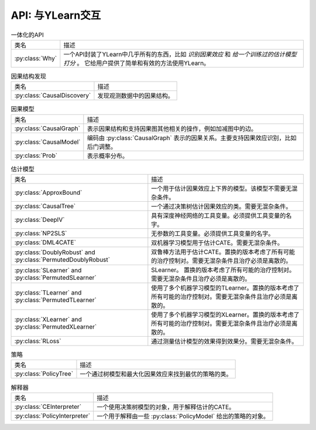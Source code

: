 .. _api:

****************************
API: 与YLearn交互
****************************

.. list-table:: 一体化的API

    * - 类名
      - 描述
    * - :py:class:`Why`
      - 一个API封装了YLearn中几乎所有的东西，比如 *识别因果效应* 和 *给一个训练过的估计模型打分* 。 它给用户提供了简单和有效的方法使用YLearn。

.. list-table:: 因果结构发现

    * - 类名
      - 描述
    * - :py:class:`CausalDiscovery`
      - 发现观测数据中的因果结构。

.. list-table:: 因果模型

    * - 类名
      - 描述
    * - :py:class:`CausalGraph`
      - 表示因果结构和支持因果图其他相关的操作，例如加减图中的边。
    * - :py:class:`CausalModel`
      - 编码由 :py:class:`CausalGraph` 表示的因果关系。主要支持因果效应识别，比如后门调整。
    * - :py:class:`Prob`
      - 表示概率分布。

.. list-table:: 估计模型

    * - 类名
      - 描述
    * - :py:class:`ApproxBound`
      - 一个用于估计因果效应上下界的模型。该模型不需要无混杂条件。
    * - :py:class:`CausalTree`
      - 一个通过决策树估计因果效应的类。需要无混杂条件。
    * - :py:class:`DeepIV`
      - 具有深度神经网络的工具变量。必须提供工具变量的名字。
    * - :py:class:`NP2SLS`
      - 无参数的工具变量。必须提供工具变量的名字。
    * - :py:class:`DML4CATE`
      - 双机器学习模型用于估计CATE。需要无混杂条件。
    * - :py:class:`DoublyRobust` and :py:class:`PermutedDoublyRobust`
      - 双鲁棒方法用于估计CATE。置换的版本考虑了所有可能的治疗控制对。需要无混杂条件且治疗必须是离散的。
    * - :py:class:`SLearner` and :py:class:`PermutedSLearner`
      - SLearner。 置换的版本考虑了所有可能的治疗控制对。需要无混杂条件且治疗必须是离散的。
    * - :py:class:`TLearner` and :py:class:`PermutedTLearner`
      - 使用了多个机器学习模型的TLearner。置换的版本考虑了所有可能的治疗控制对。需要无混杂条件且治疗必须是离散的。
    * - :py:class:`XLearner` and :py:class:`PermutedXLearner`
      - 使用了多个机器学习模型的XLearner。置换的版本考虑了所有可能的治疗控制对。需要无混杂条件且治疗必须是离散的。
    * - :py:class:`RLoss`
      - 通过测量估计模型的效果得到效果分。需要无混杂条件。

.. list-table:: 策略

    * - 类名
      - 描述
    * - :py:class:`PolicyTree`
      - 一个通过树模型和最大化因果效应来找到最优的策略的类。

.. list-table:: 解释器

    * - 类名
      - 描述
    * - :py:class:`CEInterpreter`
      - 一个使用决策树模型的对象，用于解释估计的CATE。
    * - :py:class:`PolicyInterpreter`
      - 一个用于解释由一些 :py:class:`PolicyModel` 给出的策略的对象。

